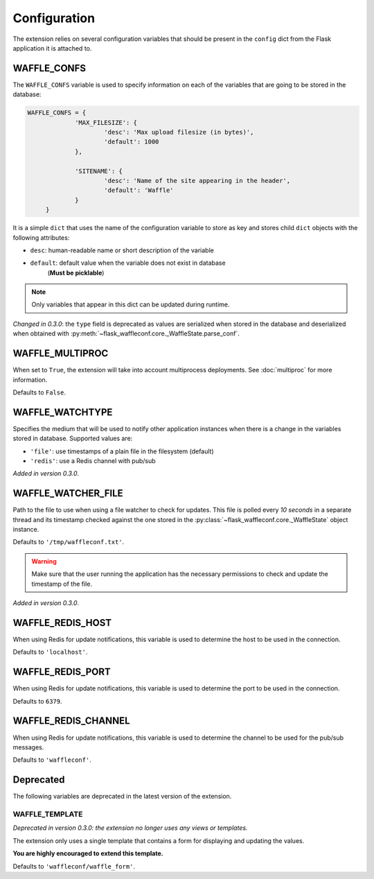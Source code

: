 Configuration
=============

The extension relies on several configuration variables that should be present
in the ``config`` dict from the Flask application it is attached to.


WAFFLE_CONFS
------------

The ``WAFFLE_CONFS`` variable is used to specify information on each of the
variables that are going to be stored in the database:

.. code-block:: python

   WAFFLE_CONFS = {
		'MAX_FILESIZE': {
			'desc': 'Max upload filesize (in bytes)',
			'default': 1000
		},

		'SITENAME': {
			'desc': 'Name of the site appearing in the header',
			'default': 'Waffle'
		}
	}

It is a simple ``dict`` that uses the name of the configuration variable to
store as key and stores child ``dict`` objects with the following attributes:

- ``desc``: human-readable name or short description of the variable
- ``default``: default value when the variable does not exist in database
    (**Must be picklable**)

.. note::
    Only variables that appear in this dict can be updated during runtime.

*Changed in 0.3.0*: the ``type`` field is deprecated as values are serialized
when stored in the database and deserialized when obtained with
:py:meth:`~flask_waffleconf.core._WaffleState.parse_conf`.

WAFFLE_MULTIPROC
----------------

When set to ``True``, the extension will take into account multiprocess
deployments. See :doc:`multiproc` for more information.

Defaults to ``False``.

WAFFLE_WATCHTYPE
----------------

Specifies the medium that will be used to notify other application instances
when there is a change in the variables stored in database. Supported values
are:

- ``'file'``: use timestamps of a plain file in the filesystem (default)
- ``'redis'``: use a Redis channel with pub/sub

*Added in version 0.3.0*.

WAFFLE_WATCHER_FILE
-------------------

Path to the file to use when using a file watcher to check for updates. This
file is polled every *10 seconds* in a separate thread and its timestamp
checked against the one stored in the
:py:class:`~flask_waffleconf.core._WaffleState` object instance.

Defaults to ``'/tmp/waffleconf.txt'``.

.. warning::
    Make sure that the user running the application has the necessary
    permissions to check and update the timestamp of the file.

*Added in version 0.3.0*.

WAFFLE_REDIS_HOST
-----------------

When using Redis for update notifications, this variable is used to determine
the host to be used in the connection.

Defaults to ``'localhost'``.

WAFFLE_REDIS_PORT
-----------------

When using Redis for update notifications, this variable is used to determine
the port to be used in the connection.

Defaults to ``6379``.

WAFFLE_REDIS_CHANNEL
--------------------

When using Redis for update notifications, this variable is used to determine
the channel to be used for the pub/sub messages.

Defaults to ``'waffleconf'``.


Deprecated
----------

The following variables are deprecated in the latest version of the
extension.

WAFFLE_TEMPLATE
~~~~~~~~~~~~~~~

*Deprecated in version 0.3.0: the extension no longer uses any views or
templates.*

The extension only uses a single template that contains a form for displaying
and updating the values.

**You are highly encouraged to extend this template.**

Defaults to ``'waffleconf/waffle_form'``.
